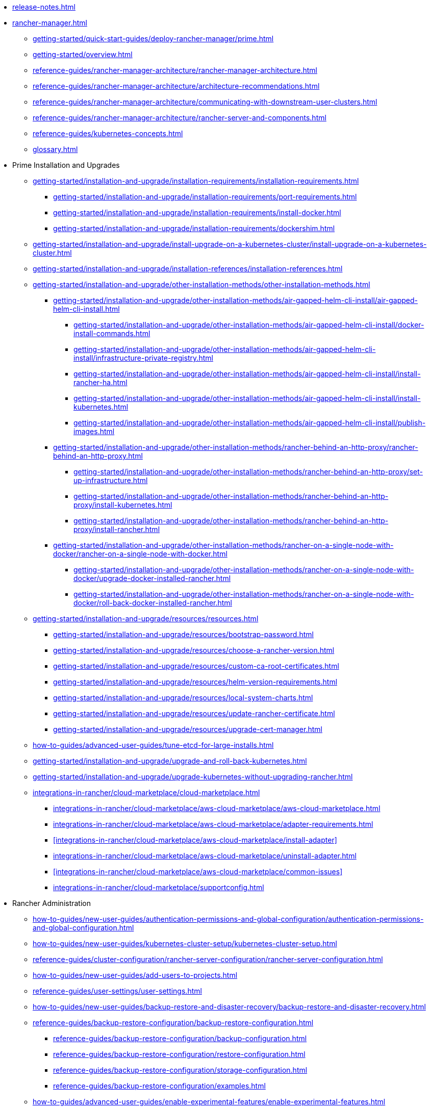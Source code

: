 * xref:release-notes.adoc[]
* xref:rancher-manager.adoc[]
** xref:getting-started/quick-start-guides/deploy-rancher-manager/prime.adoc[]
** xref:getting-started/overview.adoc[]
** xref:reference-guides/rancher-manager-architecture/rancher-manager-architecture.adoc[]
** xref:reference-guides/rancher-manager-architecture/architecture-recommendations.adoc[]
** xref:reference-guides/rancher-manager-architecture/communicating-with-downstream-user-clusters.adoc[]
** xref:reference-guides/rancher-manager-architecture/rancher-server-and-components.adoc[]
** xref:reference-guides/kubernetes-concepts.adoc[]
** xref:glossary.adoc[]
* Prime Installation and Upgrades
** xref:getting-started/installation-and-upgrade/installation-requirements/installation-requirements.adoc[]
*** xref:getting-started/installation-and-upgrade/installation-requirements/port-requirements.adoc[]
*** xref:getting-started/installation-and-upgrade/installation-requirements/install-docker.adoc[]
*** xref:getting-started/installation-and-upgrade/installation-requirements/dockershim.adoc[]
** xref:getting-started/installation-and-upgrade/install-upgrade-on-a-kubernetes-cluster/install-upgrade-on-a-kubernetes-cluster.adoc[]
** xref:getting-started/installation-and-upgrade/installation-references/installation-references.adoc[]
** xref:getting-started/installation-and-upgrade/other-installation-methods/other-installation-methods.adoc[]
*** xref:getting-started/installation-and-upgrade/other-installation-methods/air-gapped-helm-cli-install/air-gapped-helm-cli-install.adoc[]
**** xref:getting-started/installation-and-upgrade/other-installation-methods/air-gapped-helm-cli-install/docker-install-commands.adoc[]
**** xref:getting-started/installation-and-upgrade/other-installation-methods/air-gapped-helm-cli-install/infrastructure-private-registry.adoc[]
**** xref:getting-started/installation-and-upgrade/other-installation-methods/air-gapped-helm-cli-install/install-rancher-ha.adoc[]
**** xref:getting-started/installation-and-upgrade/other-installation-methods/air-gapped-helm-cli-install/install-kubernetes.adoc[]
**** xref:getting-started/installation-and-upgrade/other-installation-methods/air-gapped-helm-cli-install/publish-images.adoc[]
*** xref:getting-started/installation-and-upgrade/other-installation-methods/rancher-behind-an-http-proxy/rancher-behind-an-http-proxy.adoc[]
**** xref:getting-started/installation-and-upgrade/other-installation-methods/rancher-behind-an-http-proxy/set-up-infrastructure.adoc[]
**** xref:getting-started/installation-and-upgrade/other-installation-methods/rancher-behind-an-http-proxy/install-kubernetes.adoc[]
**** xref:getting-started/installation-and-upgrade/other-installation-methods/rancher-behind-an-http-proxy/install-rancher.adoc[]
*** xref:getting-started/installation-and-upgrade/other-installation-methods/rancher-on-a-single-node-with-docker/rancher-on-a-single-node-with-docker.adoc[]
**** xref:getting-started/installation-and-upgrade/other-installation-methods/rancher-on-a-single-node-with-docker/upgrade-docker-installed-rancher.adoc[]
**** xref:getting-started/installation-and-upgrade/other-installation-methods/rancher-on-a-single-node-with-docker/roll-back-docker-installed-rancher.adoc[]
** xref:getting-started/installation-and-upgrade/resources/resources.adoc[]
*** xref:getting-started/installation-and-upgrade/resources/bootstrap-password.adoc[]
*** xref:getting-started/installation-and-upgrade/resources/choose-a-rancher-version.adoc[]
*** xref:getting-started/installation-and-upgrade/resources/custom-ca-root-certificates.adoc[]
*** xref:getting-started/installation-and-upgrade/resources/helm-version-requirements.adoc[]
*** xref:getting-started/installation-and-upgrade/resources/local-system-charts.adoc[]
*** xref:getting-started/installation-and-upgrade/resources/update-rancher-certificate.adoc[]
*** xref:getting-started/installation-and-upgrade/resources/upgrade-cert-manager.adoc[]
** xref:how-to-guides/advanced-user-guides/tune-etcd-for-large-installs.adoc[]
** xref:getting-started/installation-and-upgrade/upgrade-and-roll-back-kubernetes.adoc[]
** xref:getting-started/installation-and-upgrade/upgrade-kubernetes-without-upgrading-rancher.adoc[]
** xref:integrations-in-rancher/cloud-marketplace/cloud-marketplace.adoc[]
*** xref:integrations-in-rancher/cloud-marketplace/aws-cloud-marketplace/aws-cloud-marketplace.adoc[]
*** xref:integrations-in-rancher/cloud-marketplace/aws-cloud-marketplace/adapter-requirements.adoc[]
*** xref:integrations-in-rancher/cloud-marketplace/aws-cloud-marketplace/install-adapter[]
*** xref:integrations-in-rancher/cloud-marketplace/aws-cloud-marketplace/uninstall-adapter.adoc[]
*** xref:integrations-in-rancher/cloud-marketplace/aws-cloud-marketplace/common-issues[]
*** xref:integrations-in-rancher/cloud-marketplace/supportconfig.adoc[]
* Rancher Administration
** xref:how-to-guides/new-user-guides/authentication-permissions-and-global-configuration/authentication-permissions-and-global-configuration.adoc[]
** xref:how-to-guides/new-user-guides/kubernetes-cluster-setup/kubernetes-cluster-setup.adoc[]
** xref:reference-guides/cluster-configuration/rancher-server-configuration/rancher-server-configuration.adoc[]
** xref:how-to-guides/new-user-guides/add-users-to-projects.adoc[]
** xref:reference-guides/user-settings/user-settings.adoc[]
** xref:how-to-guides/new-user-guides/backup-restore-and-disaster-recovery/backup-restore-and-disaster-recovery.adoc[]
** xref:reference-guides/backup-restore-configuration/backup-restore-configuration.adoc[]
*** xref:reference-guides/backup-restore-configuration/backup-configuration.adoc[]
*** xref:reference-guides/backup-restore-configuration/restore-configuration.adoc[]
*** xref:reference-guides/backup-restore-configuration/storage-configuration.adoc[]
*** xref:reference-guides/backup-restore-configuration/examples.adoc[]
** xref:how-to-guides/advanced-user-guides/enable-experimental-features/enable-experimental-features.adoc[]
** xref:reference-guides/best-practices/rancher-server/rancher-server.adoc[]
* Cluster Administration
** xref:how-to-guides/new-user-guides/kubernetes-clusters-in-rancher-setup/kubernetes-clusters-in-rancher-setup.adoc[]
** xref:how-to-guides/new-user-guides/manage-clusters/manage-clusters.adoc[]
** xref:how-to-guides/new-user-guides/launch-kubernetes-with-rancher/about-rancher-agents.adoc[]
** xref:how-to-guides/new-user-guides/infrastructure-setup/infrastructure-setup.adoc[]
** xref:reference-guides/cluster-configuration/downstream-cluster-configuration/downstream-cluster-configuration.adoc[]
** xref:how-to-guides/new-user-guides/launch-kubernetes-with-rancher/launch-kubernetes-with-rancher.adoc[]
** xref:how-to-guides/new-user-guides/kubernetes-resources-setup/kubernetes-resources-setup.adoc[]
** xref:how-to-guides/new-user-guides/manage-namespaces.adoc[]
** xref:how-to-guides/advanced-user-guides/manage-projects/manage-projects.adoc[]
** xref:how-to-guides/new-user-guides/helm-charts-in-rancher/helm-charts-in-rancher.adoc[]
** xref:reference-guides/best-practices/rancher-managed-clusters/rancher-managed-clusters.adoc[]
** Downstream Hosted Cluster Setup
*** xref:how-to-guides/new-user-guides/kubernetes-clusters-in-rancher-setup/set-up-cloud-providers/set-up-cloud-providers.adoc[]
*** xref:how-to-guides/new-user-guides/kubernetes-clusters-in-rancher-setup/kubernetes-clusters-in-rancher-setup.adoc[]
*** Azure Kubernetes Service (AKS)
**** xref:how-to-guides/new-user-guides/kubernetes-clusters-in-rancher-setup/set-up-clusters-from-hosted-kubernetes-providers/aks.adoc[]
**** xref:reference-guides/cluster-configuration/rancher-server-configuration/aks-cluster-configuration.adoc[]
**** xref:reference-guides/cluster-configuration/downstream-cluster-configuration/machine-configuration/azure.adoc[]
**** xref:reference-guides/cluster-configuration/downstream-cluster-configuration/node-template-configuration/azure.adoc[]
*** Amazon Elastic Kubernetes Service (EKS)
**** xref:how-to-guides/new-user-guides/kubernetes-clusters-in-rancher-setup/set-up-cloud-providers/amazon.adoc[]
**** xref:how-to-guides/new-user-guides/kubernetes-clusters-in-rancher-setup/migrate-to-an-out-of-tree-cloud-provider/migrate-to-out-of-tree-amazon.adoc[]
**** xref:reference-guides/cluster-configuration/rancher-server-configuration/eks-cluster-configuration.adoc[]
*** Amazon Elastic Compute Cloud (EC2)
**** xref:how-to-guides/new-user-guides/kubernetes-clusters-in-rancher-setup/set-up-cloud-providers/amazon.adoc[]
**** xref:reference-guides/cluster-configuration/downstream-cluster-configuration/machine-configuration/amazon-ec2.adoc[]
**** xref:reference-guides/cluster-configuration/downstream-cluster-configuration/node-template-configuration/amazon-ec2.adoc[]
**** xref:how-to-guides/new-user-guides/manage-clusters/install-cluster-autoscaler/use-aws-ec2-auto-scaling-groups.adoc[]
*** Google Kubernetes Engine (GKE)
**** xref:how-to-guides/new-user-guides/kubernetes-clusters-in-rancher-setup/set-up-clusters-from-hosted-kubernetes-providers/gke.adoc[]
**** xref:reference-guides/cluster-configuration/rancher-server-configuration/gke-cluster-configuration/gke-cluster-configuration.adoc[]
*** Google Cloud Service (GCS)
**** xref:how-to-guides/new-user-guides/kubernetes-clusters-in-rancher-setup/set-up-cloud-providers/google-compute-engine.adoc[]
*** VMWare vSphere
**** xref:how-to-guides/new-user-guides/kubernetes-clusters-in-rancher-setup/set-up-cloud-providers/configure-in-tree-vsphere.adoc[]
**** Install on VMWare vSphere
***** xref:how-to-guides/new-user-guides/kubernetes-clusters-in-rancher-setup/set-up-cloud-providers/configure-in-tree-vsphere.adoc[]
***** xref:how-to-guides/new-user-guides/kubernetes-clusters-in-rancher-setup/set-up-cloud-providers/configure-out-of-tree-vsphere.adoc[]
**** xref:how-to-guides/new-user-guides/kubernetes-clusters-in-rancher-setup/migrate-to-an-out-of-tree-cloud-provider/migrate-to-out-of-tree-vsphere.adoc[]
**** xref:how-to-guides/new-user-guides/launch-kubernetes-with-rancher/use-new-nodes-in-an-infra-provider/vsphere/vsphere.adoc[]
**** xref:reference-guides/cluster-configuration/downstream-cluster-configuration/node-template-configuration/vsphere.adoc[]
* xref:reference-guides/rancher-security/rancher-security.adoc[]
** xref:reference-guides/rancher-security/security-advisories-and-cves.adoc[]
** xref:reference-guides/rancher-security/kubernetes-security-best-practices.adoc[]
** xref:reference-guides/rancher-security/rancher-security-best-practices.adoc[]
** xref:integrations-in-rancher/neuvector/neuvector.adoc[]
** xref:reference-guides/rancher-webhook.adoc[]
** Hardening Guides
*** xref:reference-guides/rancher-security/hardening-guides/hardening-guides.adoc[]
*** xref:reference-guides/rancher-security/rancher-webhook-hardening.adoc[]
** CIS Scans (Security Scans)
*** xref:integrations-in-rancher/cis-scans/cis-scans.adoc[]
*** xref:integrations-in-rancher/cis-scans/rbac-for-cis-scans.adoc[]
*** xref:how-to-guides/advanced-user-guides/cis-scan-guides/install-rancher-cis-benchmark.adoc[]
*** xref:how-to-guides/advanced-user-guides/cis-scan-guides/uninstall-rancher-cis-benchmark.adoc[]
*** xref:integrations-in-rancher/cis-scans/configuration-reference.adoc[]
*** xref:how-to-guides/advanced-user-guides/cis-scan-guides/run-a-scan.adoc[]
*** xref:how-to-guides/advanced-user-guides/cis-scan-guides/run-a-scan-periodically-on-a-schedule.adoc[]
*** xref:how-to-guides/advanced-user-guides/cis-scan-guides/skip-tests.adoc[]
*** xref:how-to-guides/advanced-user-guides/cis-scan-guides/view-reports.adoc[]
*** xref:how-to-guides/advanced-user-guides/cis-scan-guides/enable-alerting-for-rancher-cis-benchmark.adoc[]
*** xref:how-to-guides/advanced-user-guides/cis-scan-guides/configure-alerts-for-periodic-scan-on-a-schedule.adoc[]
*** xref:how-to-guides/advanced-user-guides/cis-scan-guides/configure-alerts-for-periodic-scan-on-a-schedule.adoc[]
** Pod Security
*** xref:how-to-guides/new-user-guides/authentication-permissions-and-global-configuration/pod-security-standards.adoc[]
*** xref:how-to-guides/new-user-guides/authentication-permissions-and-global-configuration/psa-config-templates.adoc[]
*** xref:reference-guides/rancher-security/psa-restricted-exemptions.adoc[]
** Secrets & Encryption
*** xref:how-to-guides/new-user-guides/kubernetes-resources-setup/secrets.adoc[]
*** xref:getting-started/installation-and-upgrade/resources/add-tls-secrets.adoc[]
*** xref:getting-started/installation-and-upgrade/installation-references/tls-settings[]
*** xref:how-to-guides/new-user-guides/kubernetes-resources-setup/encrypt-http-communication.adoc[]
*** xref:how-to-guides/new-user-guides/manage-clusters/rotate-encryption-key.adoc[]
* xref:integrations-in-rancher/integrations-in-rancher.adoc[]
** xref:integrations-in-rancher/kubernetes-distributions/kubernetes-distributions.adoc[]
** xref:integrations-in-rancher/rancher-extensions.adoc[]
** xref:integrations-in-rancher/harvester/harvester.adoc[]
** xref:integrations-in-rancher/longhorn/longhorn.adoc[]
** xref:integrations-in-rancher/cis-scans/cis-scans.adoc[]
** xref:integrations-in-rancher/neuvector/neuvector.adoc[]
** xref:integrations-in-rancher/kubewarden/kubewarden.adoc[]
** xref:integrations-in-rancher/elemental/elemental.adoc[]
** xref:integrations-in-rancher/fleet/fleet.adoc[]
* Observability
** xref:reference-guides/rancher-cluster-tools.adoc[]
** xref:reference-guides/rancher-project-tools.adoc[]
** Logging
*** xref:reference-guides/best-practices/rancher-managed-clusters/logging-best-practices.adoc[]
*** xref:integrations-in-rancher/logging/logging.adoc[]
*** xref:how-to-guides/advanced-user-guides/enable-api-audit-log.adoc[]
*** xref:how-to-guides/advanced-user-guides/enable-api-audit-log-in-downstream-clusters.adoc[]
** Monitoring & Dashboards
*** xref:reference-guides/best-practices/rancher-managed-clusters/monitoring-best-practices.adoc[]
*** xref:integrations-in-rancher/monitoring-and-alerting/monitoring-and-alerting.adoc[]
*** xref:how-to-guides/advanced-user-guides/monitoring-alerting-guides/enable-monitoring.adoc[]
*** xref:how-to-guides/advanced-user-guides/monitoring-alerting-guides/uninstall-monitoring.adoc[]
*** xref:how-to-guides/advanced-user-guides/monitoring-alerting-guides/set-up-monitoring-for-workloads.adoc[]
*** xref:reference-guides/monitoring-v2-configuration/monitoring-v2-configuration.adoc[]
**** xref:how-to-guides/advanced-user-guides/monitoring-v2-configuration-guides/monitoring-v2-configuration-guides.adoc[]
**** xref:reference-guides/prometheus-federator/prometheus-federator.adoc[]
**** xref:how-to-guides/advanced-user-guides/monitoring-alerting-guides/prometheus-federator-guides/prometheus-federator-guides.adoc[]
**** xref:how-to-guides/advanced-user-guides/monitoring-alerting-guides/debug-high-memory-usage.adoc[]
**** xref:how-to-guides/advanced-user-guides/monitoring-alerting-guides/prometheus-federator-guides/enable-prometheus-federator.adoc[]
**** xref:how-to-guides/advanced-user-guides/monitoring-alerting-guides/prometheus-federator-guides/uninstall-prometheus-federator.adoc[]
**** xref:how-to-guides/advanced-user-guides/monitoring-alerting-guides/prometheus-federator-guides/customize-grafana-dashboards.adoc[]
**** xref:how-to-guides/advanced-user-guides/monitoring-alerting-guides/prometheus-federator-guides/set-up-workloads.adoc[]
*** Customizing the Dashboard
**** xref:how-to-guides/advanced-user-guides/monitoring-alerting-guides/customize-grafana-dashboard.adoc[]
**** xref:how-to-guides/advanced-user-guides/monitoring-alerting-guides/create-persistent-grafana-dashboard.adoc[]
** xref:how-to-guides/advanced-user-guides/istio-setup-guide/istio-setup-guide.adoc[]
*** xref:reference-guides/rancher-cluster-tools.adoc[]
*** xref:reference-guides/rancher-project-tools.adoc[]
** Observability Integrations
*** xref:integrations-in-rancher/logging/logging.adoc[]
*** xref:integrations-in-rancher/monitoring-and-alerting/monitoring-and-alerting.adoc[]
* API
** xref:api/quickstart.adoc[]
** xref:api/workflows/projects.adoc[]
** xref:api/api-reference.adoc[Api Reference]
* xref:troubleshooting/general-troubleshooting.adoc[]
** xref:getting-started/installation-and-upgrade/install-upgrade-on-a-kubernetes-cluster/troubleshooting.adoc[]
** xref:getting-started/installation-and-upgrade/other-installation-methods/rancher-on-a-single-node-with-docker/certificate-troubleshooting.adoc[]
** xref:troubleshooting/kubernetes-components/kubernetes-components.adoc[]
** xref:troubleshooting/other-troubleshooting-tips/rancher-ha.adoc[]
** xref:troubleshooting/other-troubleshooting-tips/registered-clusters.adoc[]
** xref:troubleshooting/other-troubleshooting-tips/networking.adoc[]
** xref:how-to-guides/advanced-user-guides/open-ports-with-firewalld.adoc[]
** xref:troubleshooting/other-troubleshooting-tips/kubernetes-resources.adoc[]
** xref:troubleshooting/other-troubleshooting-tips/dns.adoc[]
* xref:contribute-to-rancher.adoc[]